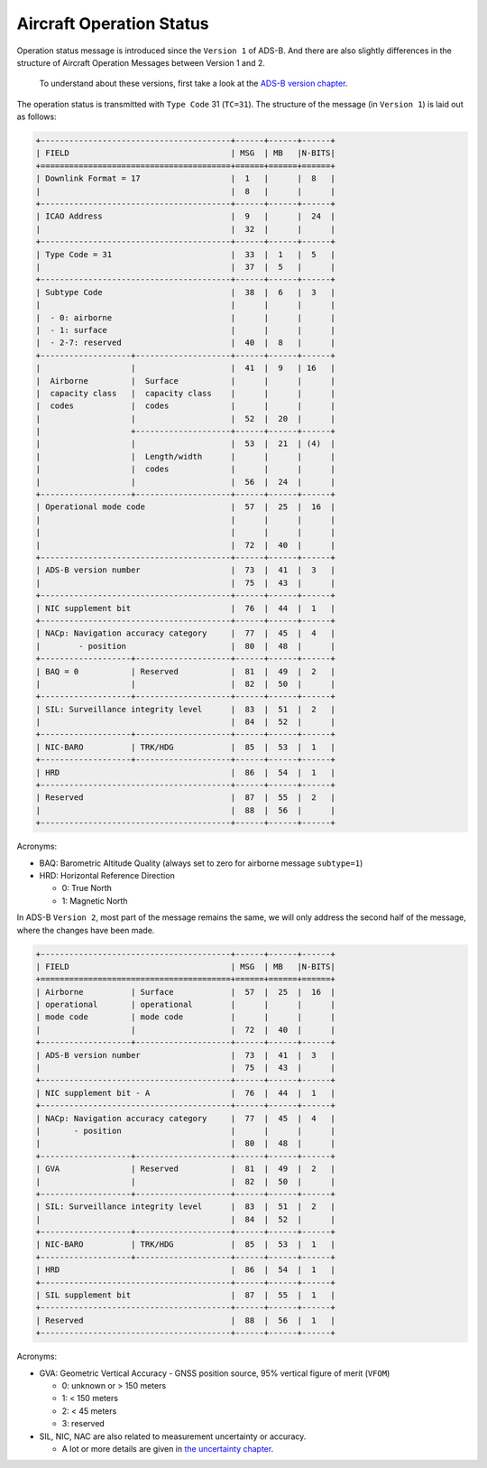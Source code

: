 Aircraft Operation Status
=========================

Operation status message is introduced since the ``Version 1`` of ADS-B. And there are also slightly differences in the structure of Aircraft Operation Messages between Version 1 and 2.

  To understand about these versions, first take a look at the `ADS-B version chapter <version.html>`__.

The operation status is transmitted with ``Type Code`` 31 (``TC=31``). The structure of the message (in ``Version 1``) is laid out as follows:

.. code-block:: text

  +----------------------------------------+------+------+------+
  | FIELD                                  | MSG  | MB   |N-BITS|
  +========================================+======+======+======+
  | Downlink Format = 17                   |  1   |      |  8   |
  |                                        |  8   |      |      |
  +----------------------------------------+------+------+------+
  | ICAO Address                           |  9   |      |  24  |
  |                                        |  32  |      |      |
  +----------------------------------------+------+------+------+
  | Type Code = 31                         |  33  |  1   |  5   |
  |                                        |  37  |  5   |      |
  +----------------------------------------+------+------+------+
  | Subtype Code                           |  38  |  6   |  3   |
  |                                        |      |      |      |
  |  - 0: airborne                         |      |      |      |
  |  - 1: surface                          |      |      |      |
  |  - 2-7: reserved                       |  40  |  8   |      |
  +-------------------+--------------------+------+------+------+
  |                   |                    |  41  |  9   | 16   |
  |  Airborne         |  Surface           |      |      |      |
  |  capacity class   |  capacity class    |      |      |      |
  |  codes            |  codes             |      |      |      |
  |                   |                    |  52  |  20  |      |
  |                   +--------------------+------+------+------+
  |                   |                    |  53  |  21  | (4)  |
  |                   |  Length/width      |      |      |      |
  |                   |  codes             |      |      |      |
  |                   |                    |  56  |  24  |      |
  +-------------------+--------------------+------+------+------+
  | Operational mode code                  |  57  |  25  |  16  |
  |                                        |      |      |      |
  |                                        |      |      |      |
  |                                        |  72  |  40  |      |
  +----------------------------------------+------+------+------+
  | ADS-B version number                   |  73  |  41  |  3   |
  |                                        |  75  |  43  |      |
  +----------------------------------------+------+------+------+
  | NIC supplement bit                     |  76  |  44  |  1   |
  +----------------------------------------+------+------+------+
  | NACp: Navigation accuracy category     |  77  |  45  |  4   |
  |        - position                      |  80  |  48  |      |
  +-------------------+--------------------+------+------+------+
  | BAQ = 0           | Reserved           |  81  |  49  |  2   |
  |                   |                    |  82  |  50  |      |
  +-------------------+--------------------+------+------+------+
  | SIL: Surveillance integrity level      |  83  |  51  |  2   |
  |                                        |  84  |  52  |      |
  +-------------------+--------------------+------+------+------+
  | NIC-BARO          | TRK/HDG            |  85  |  53  |  1   |
  +-------------------+--------------------+------+------+------+
  | HRD                                    |  86  |  54  |  1   |
  +----------------------------------------+------+------+------+
  | Reserved                               |  87  |  55  |  2   |
  |                                        |  88  |  56  |      |
  +----------------------------------------+------+------+------+


Acronyms:

- BAQ: Barometric Altitude Quality (always set to zero for airborne message ``subtype=1``)

- HRD: Horizontal Reference Direction

  - 0: True North
  - 1: Magnetic North


In ADS-B ``Version 2``, most part of the message remains the same, we will only address the second half of the message, where the changes have been made.

.. code-block:: text

  +----------------------------------------+------+------+------+
  | FIELD                                  | MSG  | MB   |N-BITS|
  +========================================+======+======+======+
  | Airborne          | Surface            |  57  |  25  |  16  |
  | operational       | operational        |      |      |      |
  | mode code         | mode code          |      |      |      |
  |                   |                    |  72  |  40  |      |
  +-------------------+--------------------+------+------+------+
  | ADS-B version number                   |  73  |  41  |  3   |
  |                                        |  75  |  43  |      |
  +----------------------------------------+------+------+------+
  | NIC supplement bit - A                 |  76  |  44  |  1   |
  +----------------------------------------+------+------+------+
  | NACp: Navigation accuracy category     |  77  |  45  |  4   |
  |       - position                       |      |      |      |
  |                                        |  80  |  48  |      |
  +-------------------+--------------------+------+------+------+
  | GVA               | Reserved           |  81  |  49  |  2   |
  |                   |                    |  82  |  50  |      |
  +-------------------+--------------------+------+------+------+
  | SIL: Surveillance integrity level      |  83  |  51  |  2   |
  |                                        |  84  |  52  |      |
  +-------------------+--------------------+------+------+------+
  | NIC-BARO          | TRK/HDG            |  85  |  53  |  1   |
  +-------------------+--------------------+------+------+------+
  | HRD                                    |  86  |  54  |  1   |
  +----------------------------------------+------+------+------+
  | SIL supplement bit                     |  87  |  55  |  1   |
  +----------------------------------------+------+------+------+
  | Reserved                               |  88  |  56  |  1   |
  +----------------------------------------+------+------+------+

Acronyms:

- GVA: Geometric Vertical Accuracy - GNSS position source, 95% vertical figure of merit (``VFOM``)

  - 0: unknown or > 150 meters
  - 1: < 150 meters
  - 2: < 45 meters
  - 3: reserved

- SIL, NIC, NAC are also related to measurement uncertainty or accuracy.

  - A lot or more details are given in `the uncertainty chapter <uncertainty.html>`__.
